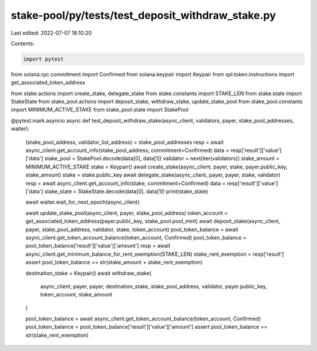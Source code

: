stake-pool/py/tests/test_deposit_withdraw_stake.py
==================================================

Last edited: 2022-07-07 18:10:20

Contents:

.. code-block:: py

    import pytest
from solana.rpc.commitment import Confirmed
from solana.keypair import Keypair
from spl.token.instructions import get_associated_token_address

from stake.actions import create_stake, delegate_stake
from stake.constants import STAKE_LEN
from stake.state import StakeState
from stake_pool.actions import deposit_stake, withdraw_stake, update_stake_pool
from stake_pool.constants import MINIMUM_ACTIVE_STAKE
from stake_pool.state import StakePool


@pytest.mark.asyncio
async def test_deposit_withdraw_stake(async_client, validators, payer, stake_pool_addresses, waiter):
    (stake_pool_address, validator_list_address) = stake_pool_addresses
    resp = await async_client.get_account_info(stake_pool_address, commitment=Confirmed)
    data = resp['result']['value']['data']
    stake_pool = StakePool.decode(data[0], data[1])
    validator = next(iter(validators))
    stake_amount = MINIMUM_ACTIVE_STAKE
    stake = Keypair()
    await create_stake(async_client, payer, stake, payer.public_key, stake_amount)
    stake = stake.public_key
    await delegate_stake(async_client, payer, payer, stake, validator)
    resp = await async_client.get_account_info(stake, commitment=Confirmed)
    data = resp['result']['value']['data']
    stake_state = StakeState.decode(data[0], data[1])
    print(stake_state)

    await waiter.wait_for_next_epoch(async_client)

    await update_stake_pool(async_client, payer, stake_pool_address)
    token_account = get_associated_token_address(payer.public_key, stake_pool.pool_mint)
    await deposit_stake(async_client, payer, stake_pool_address, validator, stake, token_account)
    pool_token_balance = await async_client.get_token_account_balance(token_account, Confirmed)
    pool_token_balance = pool_token_balance['result']['value']['amount']
    resp = await async_client.get_minimum_balance_for_rent_exemption(STAKE_LEN)
    stake_rent_exemption = resp['result']
    assert pool_token_balance == str(stake_amount + stake_rent_exemption)

    destination_stake = Keypair()
    await withdraw_stake(
        async_client, payer, payer, destination_stake, stake_pool_address, validator,
        payer.public_key, token_account, stake_amount
    )

    pool_token_balance = await async_client.get_token_account_balance(token_account, Confirmed)
    pool_token_balance = pool_token_balance['result']['value']['amount']
    assert pool_token_balance == str(stake_rent_exemption)


